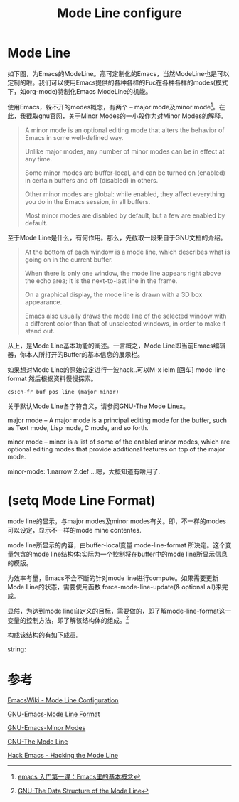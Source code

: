 #+TITLE: Mode Line configure

* Mode Line
  如下图，为Emacs的ModeLine。高可定制化的Emacs，当然ModeLine也是可以定制的啦。我们可以使用Emacs提供的各种各样的Fuc在各种各样的modes(模式下，如org-mode)特制化Emacs ModeLine的机能。
  
  [[./img/Emacs/1.png]]

  使用Emacs，躲不开的modes概念，有两个 -- major mode及minor mode[fn:mode]。在此，我截取gnu官网，关于Minor Modes的一小段作为对Minor Modes的解释。
  
  #+begin_quote
  A minor mode is an optional editing mode that alters the behavior of Emacs in some well-defined way. 

  Unlike major modes, any number of minor modes can be in effect at any time. 

  Some minor modes are buffer-local, and can be turned on (enabled) in certain buffers and off (disabled) in others. 

  Other minor modes are global: while enabled, they affect everything you do in the Emacs session, in all buffers. 

  Most minor modes are disabled by default, but a few are enabled by default.
  #+end_quote

  至于Mode Line是什么，有何作用。那么，先截取一段来自于GNU文档的介绍。

  #+begin_quote
  At the bottom of each window is a mode line, which describes what is going on in the current buffer. 
  
  When there is only one window, the mode line appears right above the echo area; it is the next-to-last line in the frame. 

  On a graphical display, the mode line is drawn with a 3D box appearance. 
  
  Emacs also usually draws the mode line of the selected window with a different color than that of unselected windows, in order to make it stand out.
  #+end_quote
  
  从上，是Mode Line基本功能的阐述。一言概之，Mode Line即当前Emacs编辑器，你本人所打开的Buffer的基本信息的展示栏。
  
  如果想对Mode Line的原始设定进行一波hack..可以M-x ielm [回车] mode-line-format 然后根据资料慢慢探索。

  [[https://www.emacswiki.org/pics/static/DrewsEmacsWindowCallouts.jpg]]

  #+begin_src
  cs:ch-fr buf pos line (major minor)
  #+end_src

  关于默认Mode Line各字符含义，请参阅GNU-The Mode Linex。

  major mode -- A major mode is a principal editing mode for the buffer, such as Text mode, Lisp mode, C mode, and so forth. 

  minor mode -- minor is a list of some of the enabled minor modes, which are optional editing modes that provide additional features on top of the major mode.

  minor-mode: 1.narrow 2.def ...嗯，大概知道有啥用了.
  
  
* (setq Mode Line Format)
  
  mode line的显示，与major modes及minor modes有关。即，不一样的modes可以设定，显示不一样的mode mine contentes.
  
  mode line所显示的内容，由buffer-local变量 mode-line-format 所决定。这个变量包含的mode line结构体:实际为一个控制将在buffer中的mode line所显示信息的模版。

  为效率考量，Emacs不会不断的针对mode line进行compute。如果需要更新Mode Line的状态，需要使用函数 force-mode-line-update(& optional all)来完成。

  显然，为达到mode line自定义的目标，需要做的，即了解mode-line-format这一变量的控制方法，即了解该结构体的组成。[fn:TDSotML]

  构成该结构的有如下成员。

  string: 
* 参考

  [[https://www.emacswiki.org/emacs/ModeLineConfiguration][EmacsWiki - Mode Line Configuration]]

  [[https://www.gnu.org/software/emacs/manual/html_node/elisp/Mode-Line-Format.html][GNU-Emacs-Mode Line Format]]

  [[https://www.gnu.org/software/emacs/manual/html_node/emacs/Minor-Modes.html][GNU-Emacs-Minor Modes]]

  [[https://www.gnu.org/software/emacs/manual/html_node/emacs/Mode-Line.html#Mode-Line][GNU-The Mode Line]]

  [[https://www.youtube.com/watch?v=rw4xXz7wCIk][Hack Emacs - Hacking the Mode Line]]

[fn:TDSotML]  [[https://www.gnu.org/software/emacs/manual/html_node/elisp/Mode-Line-Data.html#Mode-Line-Data][GNU-The Data Structure of the Mode Line]]

[fn:mode] [[http://jixiuf.github.io/blog/00003-emacs-first-class.html/#sec-4][emacs 入门第一课：Emacs里的基本概念]]



